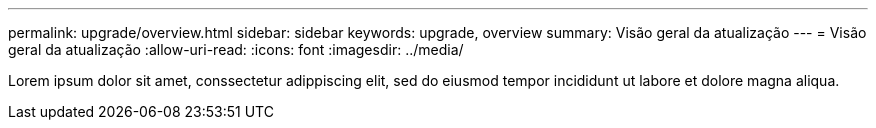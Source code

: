 ---
permalink: upgrade/overview.html 
sidebar: sidebar 
keywords: upgrade, overview 
summary: Visão geral da atualização 
---
= Visão geral da atualização
:allow-uri-read: 
:icons: font
:imagesdir: ../media/


[role="lead"]
Lorem ipsum dolor sit amet, conssectetur adippiscing elit, sed do eiusmod tempor incididunt ut labore et dolore magna aliqua.
